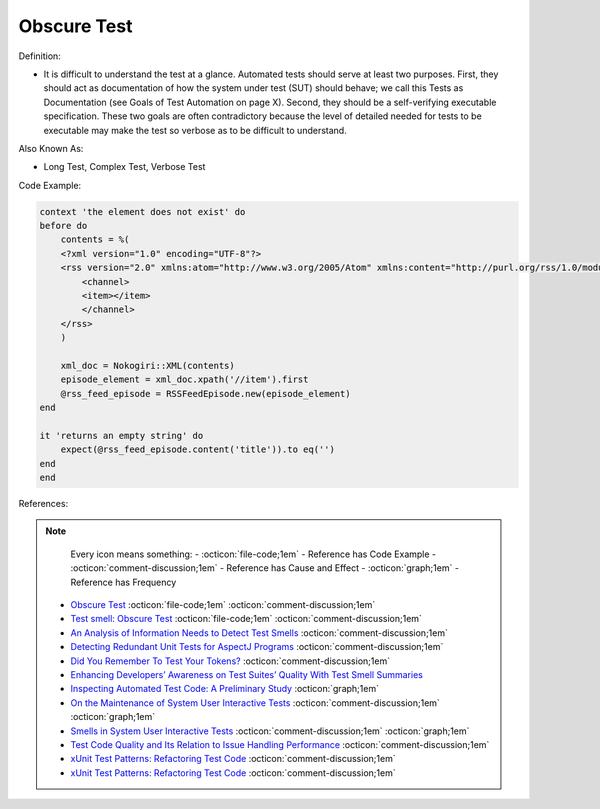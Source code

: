 Obscure Test
^^^^^
Definition:

* It is difficult to understand the test at a glance. Automated tests should serve at least two purposes. First, they should act as documentation of how the system under test (SUT) should behave; we call this Tests as Documentation (see Goals of Test Automation on page X). Second, they should be a self-verifying executable specification. These two goals are often contradictory because the level of detailed needed for tests to be executable may make the test so verbose as to be difficult to understand.


Also Known As:

* Long Test, Complex Test, Verbose Test

Code Example:

.. code-block:: ruby

    context 'the element does not exist' do
    before do
        contents = %(
        <?xml version="1.0" encoding="UTF-8"?>
        <rss version="2.0" xmlns:atom="http://www.w3.org/2005/Atom" xmlns:content="http://purl.org/rss/1.0/modules/content/" xmlns:itunes="http://www.itunes.com/dtds/podcast-1.0.dtd">
            <channel>
            <item></item>
            </channel>
        </rss>
        )

        xml_doc = Nokogiri::XML(contents)
        episode_element = xml_doc.xpath('//item').first
        @rss_feed_episode = RSSFeedEpisode.new(episode_element)
    end

    it 'returns an empty string' do
        expect(@rss_feed_episode.content('title')).to eq('')
    end
    end
References:

.. note ::
    Every icon means something:
    - :octicon:`file-code;1em` - Reference has Code Example
    - :octicon:`comment-discussion;1em` - Reference has Cause and Effect
    - :octicon:`graph;1em` - Reference has Frequency

 * `Obscure Test <http://xunitpatterns.com/Obscure%20Test.html>`_ :octicon:`file-code;1em` :octicon:`comment-discussion;1em`
 * `Test smell: Obscure Test <https://www.codewithjason.com/test-smell-obscure-test/>`_ :octicon:`file-code;1em` :octicon:`comment-discussion;1em`
 * `An Analysis of Information Needs to Detect Test Smells <https://www2.swc.rwth-aachen.de/docs/teaching/seminar2016/FsSE%20CTRelEng%202016.pdf#page=23>`_ :octicon:`comment-discussion;1em`
 * `Detecting Redundant Unit Tests for AspectJ Programs <https://ieeexplore.ieee.org/abstract/document/4021983>`_ :octicon:`comment-discussion;1em`
 * `Did You Remember To Test Your Tokens? <https://dl.acm.org/doi/10.1145/3379597.3387471>`_ :octicon:`comment-discussion;1em`
 * `Enhancing Developers’ Awareness on Test Suites’ Quality With Test Smell Summaries <https://lutpub.lut.fi/handle/10024/158751>`_
 * `Inspecting Automated Test Code: A Preliminary Study <https://dl.acm.org/doi/abs/10.5555/1768961.1768982>`_ :octicon:`graph;1em`
 * `On the Maintenance of System User Interactive Tests <https://orbilu.uni.lu/handle/10993/48254>`_ :octicon:`comment-discussion;1em` :octicon:`graph;1em`
 * `Smells in System User Interactive Tests <https://arxiv.org/abs/2111.02317>`_ :octicon:`comment-discussion;1em` :octicon:`graph;1em`
 * `Test Code Quality and Its Relation to Issue Handling Performance <https://ieeexplore.ieee.org/abstract/document/6862882/>`_ :octicon:`comment-discussion;1em`
 * `xUnit Test Patterns: Refactoring Test Code <https://books.google.com.br/books?hl=pt-BR&lr=&id=-izOiCEIABQC&oi=fnd&pg=PT19&dq=%22test+code%22+AND+(%22test*+smell*%22+OR+antipattern*+OR+%22poor+quality%22)&ots=YL71coYZkx&sig=s3U1TNqypvSAzSilSbex5lnHonk#v=onepage&q=%22test%20code%22%20AND%20(%22test*%20smell*%22%20OR%20antipattern*%20OR%20%22poor%20quality%22)&f=false>`_ :octicon:`comment-discussion;1em`
 * `xUnit Test Patterns: Refactoring Test Code <https://books.google.com.br/books?hl=pt-BR&lr=&id=-izOiCEIABQC&oi=fnd&pg=PT19&dq=%22test+code%22+AND+(%22test*+smell*%22+OR+antipattern*+OR+%22poor+quality%22)&ots=YL71coYZkx&sig=s3U1TNqypvSAzSilSbex5lnHonk#v=onepage&q=%22test%20code%22%20AND%20(%22test*%20smell*%22%20OR%20antipattern*%20OR%20%22poor%20quality%22)&f=false>`_ :octicon:`comment-discussion;1em`

